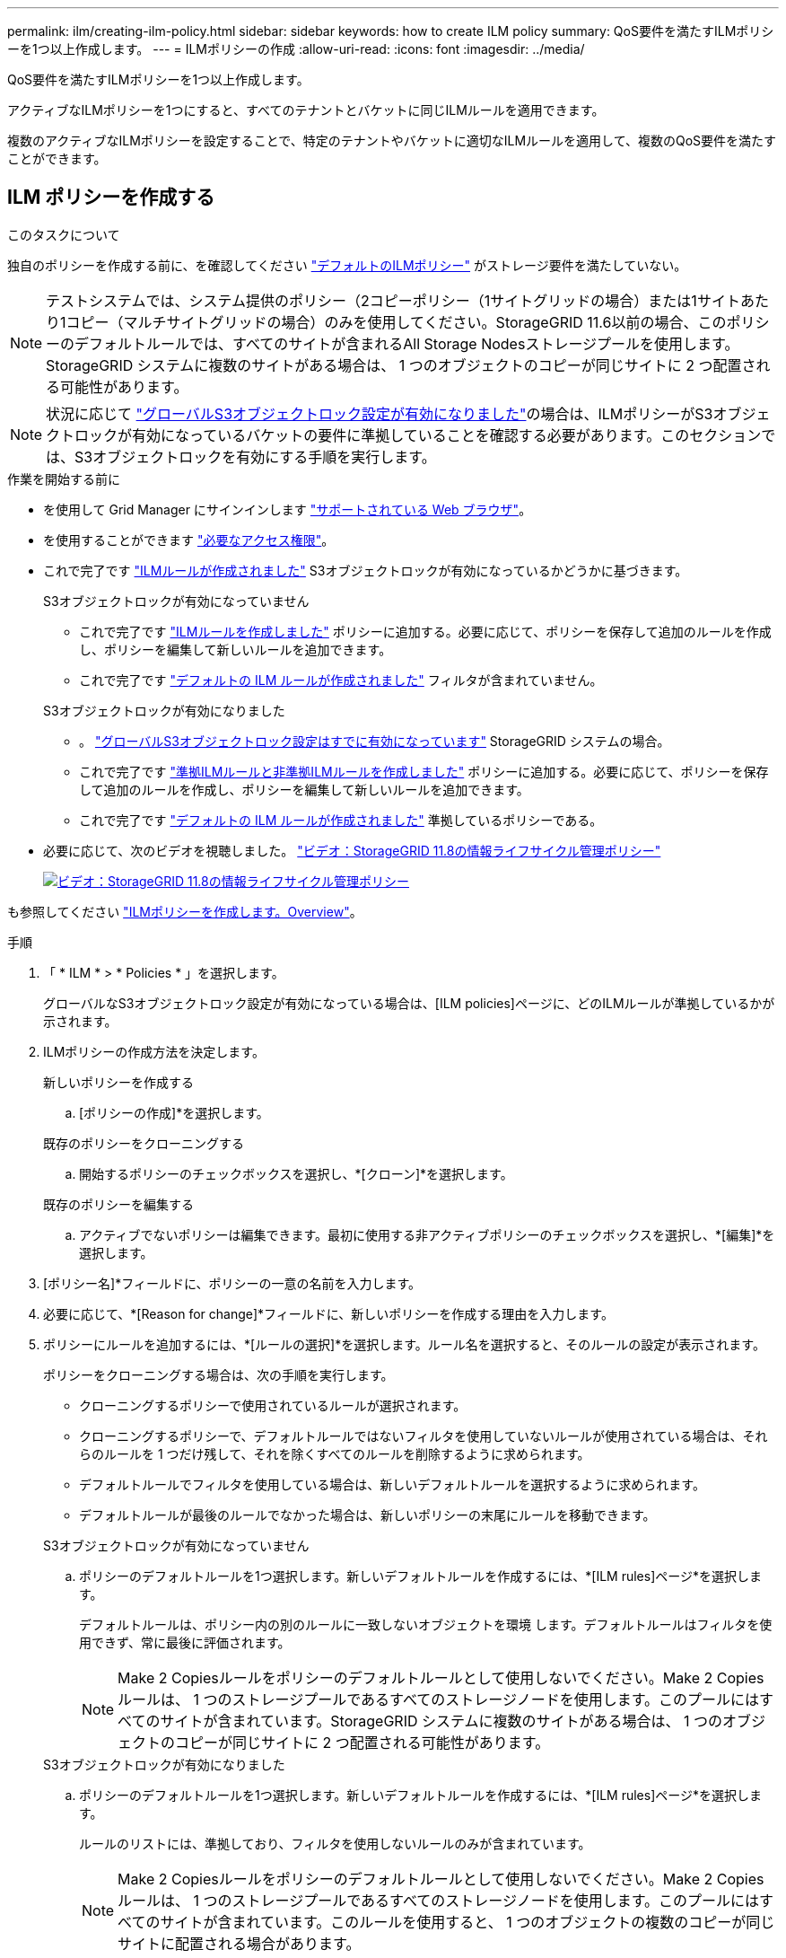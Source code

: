 ---
permalink: ilm/creating-ilm-policy.html 
sidebar: sidebar 
keywords: how to create ILM policy 
summary: QoS要件を満たすILMポリシーを1つ以上作成します。 
---
= ILMポリシーの作成
:allow-uri-read: 
:icons: font
:imagesdir: ../media/


[role="lead"]
QoS要件を満たすILMポリシーを1つ以上作成します。

アクティブなILMポリシーを1つにすると、すべてのテナントとバケットに同じILMルールを適用できます。

複数のアクティブなILMポリシーを設定することで、特定のテナントやバケットに適切なILMルールを適用して、複数のQoS要件を満たすことができます。



== ILM ポリシーを作成する

.このタスクについて
独自のポリシーを作成する前に、を確認してください link:ilm-policy-overview.html#default-ilm-policy["デフォルトのILMポリシー"] がストレージ要件を満たしていない。


NOTE: テストシステムでは、システム提供のポリシー（2コピーポリシー（1サイトグリッドの場合）または1サイトあたり1コピー（マルチサイトグリッドの場合）のみを使用してください。StorageGRID 11.6以前の場合、このポリシーのデフォルトルールでは、すべてのサイトが含まれるAll Storage Nodesストレージプールを使用します。StorageGRID システムに複数のサイトがある場合は、 1 つのオブジェクトのコピーが同じサイトに 2 つ配置される可能性があります。


NOTE: 状況に応じて link:enabling-s3-object-lock-globally.html["グローバルS3オブジェクトロック設定が有効になりました"]の場合は、ILMポリシーがS3オブジェクトロックが有効になっているバケットの要件に準拠していることを確認する必要があります。このセクションでは、S3オブジェクトロックを有効にする手順を実行します。

.作業を開始する前に
* を使用して Grid Manager にサインインします link:../admin/web-browser-requirements.html["サポートされている Web ブラウザ"]。
* を使用することができます link:../admin/admin-group-permissions.html["必要なアクセス権限"]。
* これで完了です link:access-create-ilm-rule-wizard.html["ILMルールが作成されました"] S3オブジェクトロックが有効になっているかどうかに基づきます。
+
[role="tabbed-block"]
====
.S3オブジェクトロックが有効になっていません
--
** これで完了です link:what-ilm-rule-is.html["ILMルールを作成しました"] ポリシーに追加する。必要に応じて、ポリシーを保存して追加のルールを作成し、ポリシーを編集して新しいルールを追加できます。
** これで完了です link:creating-default-ilm-rule.html["デフォルトの ILM ルールが作成されました"] フィルタが含まれていません。


--
.S3オブジェクトロックが有効になりました
--
** 。 link:enabling-s3-object-lock-globally.html["グローバルS3オブジェクトロック設定はすでに有効になっています"] StorageGRID システムの場合。
** これで完了です link:what-ilm-rule-is.html["準拠ILMルールと非準拠ILMルールを作成しました"] ポリシーに追加する。必要に応じて、ポリシーを保存して追加のルールを作成し、ポリシーを編集して新しいルールを追加できます。
** これで完了です link:creating-default-ilm-rule.html["デフォルトの ILM ルールが作成されました"] 準拠しているポリシーである。


--
====
* 必要に応じて、次のビデオを視聴しました。 https://netapp.hosted.panopto.com/Panopto/Pages/Viewer.aspx?id=fb967139-e032-49ef-b529-b0ba00a7f0ad["ビデオ：StorageGRID 11.8の情報ライフサイクル管理ポリシー"^]
+
[link=https://netapp.hosted.panopto.com/Panopto/Pages/Viewer.aspx?id=fb967139-e032-49ef-b529-b0ba00a7f0ad]
image::../media/video-screenshot-ilm-policies-118.png[ビデオ：StorageGRID 11.8の情報ライフサイクル管理ポリシー]



も参照してください link:creating-ilm-policy.html["ILMポリシーを作成します。Overview"]。

.手順
. 「 * ILM * > * Policies * 」を選択します。
+
グローバルなS3オブジェクトロック設定が有効になっている場合は、[ILM policies]ページに、どのILMルールが準拠しているかが示されます。

. ILMポリシーの作成方法を決定します。
+
[role="tabbed-block"]
====
.新しいポリシーを作成する
--
.. [ポリシーの作成]*を選択します。


--
.既存のポリシーをクローニングする
--
.. 開始するポリシーのチェックボックスを選択し、*[クローン]*を選択します。


--
.既存のポリシーを編集する
.. アクティブでないポリシーは編集できます。最初に使用する非アクティブポリシーのチェックボックスを選択し、*[編集]*を選択します。


====


. [ポリシー名]*フィールドに、ポリシーの一意の名前を入力します。
. 必要に応じて、*[Reason for change]*フィールドに、新しいポリシーを作成する理由を入力します。
. ポリシーにルールを追加するには、*[ルールの選択]*を選択します。ルール名を選択すると、そのルールの設定が表示されます。
+
--
ポリシーをクローニングする場合は、次の手順を実行します。

** クローニングするポリシーで使用されているルールが選択されます。
** クローニングするポリシーで、デフォルトルールではないフィルタを使用していないルールが使用されている場合は、それらのルールを 1 つだけ残して、それを除くすべてのルールを削除するように求められます。
** デフォルトルールでフィルタを使用している場合は、新しいデフォルトルールを選択するように求められます。
** デフォルトルールが最後のルールでなかった場合は、新しいポリシーの末尾にルールを移動できます。


--
+
[role="tabbed-block"]
====
.S3オブジェクトロックが有効になっていません
--
.. ポリシーのデフォルトルールを1つ選択します。新しいデフォルトルールを作成するには、*[ILM rules]ページ*を選択します。
+
デフォルトルールは、ポリシー内の別のルールに一致しないオブジェクトを環境 します。デフォルトルールはフィルタを使用できず、常に最後に評価されます。

+

NOTE: Make 2 Copiesルールをポリシーのデフォルトルールとして使用しないでください。Make 2 Copies ルールは、 1 つのストレージプールであるすべてのストレージノードを使用します。このプールにはすべてのサイトが含まれています。StorageGRID システムに複数のサイトがある場合は、 1 つのオブジェクトのコピーが同じサイトに 2 つ配置される可能性があります。



--
.S3オブジェクトロックが有効になりました
--
.. ポリシーのデフォルトルールを1つ選択します。新しいデフォルトルールを作成するには、*[ILM rules]ページ*を選択します。
+
ルールのリストには、準拠しており、フィルタを使用しないルールのみが含まれています。

+

NOTE: Make 2 Copiesルールをポリシーのデフォルトルールとして使用しないでください。Make 2 Copies ルールは、 1 つのストレージプールであるすべてのストレージノードを使用します。このプールにはすべてのサイトが含まれています。このルールを使用すると、 1 つのオブジェクトの複数のコピーが同じサイトに配置される場合があります。

.. S3非準拠バケット内のオブジェクトに別の「デフォルト」ルールが必要な場合は、*[非準拠S3バケットに対してフィルタなしのルールを含める]*を選択し、フィルタを使用しない非準拠ルールを1つ選択します。
+
たとえば、クラウドストレージプールを使用して、S3オブジェクトロックが有効になっていないバケットにオブジェクトを格納できます。

+

NOTE: フィルタを使用しない非準拠ルールは 1 つだけ選択できます。



も参照してください link:example-7-compliant-ilm-policy-for-s3-object-lock.html["例 7 ： S3 オブジェクトロックの準拠 ILM ポリシー"]。

--
====


. デフォルトルールの選択が完了したら、* Continue *を選択します。
. [Other rules]ステップで、ポリシーに追加する他のルールを選択します。これらのルールでは、少なくとも1つのフィルタ（テナントアカウント、バケット名、高度なフィルタ、最新でない参照時間）を使用します。次に、*[選択]*を選択します。
+
[Create a policy]ウィンドウに、選択したルールが表示されます。デフォルトのルールは末尾にあり、その上に他のルールがあります。

+
S3オブジェクトロックが有効になっていて、非準拠の「デフォルト」ルールも選択した場合、そのルールはポリシーの最後から2番目のルールとして追加されます。

+

NOTE: オブジェクトを無期限に保持しないルールがある場合は、警告が表示されます。このポリシーをアクティブ化するときは、デフォルトルールの配置手順が経過したときにStorageGRID でオブジェクトを削除することを確認する必要があります（バケットライフサイクルによってオブジェクトが長期間保持される場合を除く）。

. デフォルト以外のルールの行をドラッグして、これらのルールを評価する順序を決定します。
+
デフォルトのルールは移動できません。S3オブジェクトロックが有効になっている場合は、非準拠の「デフォルト」ルールを選択しても移動できません。

+

NOTE: ILM ルールの順序が正しいことを確認してください。ポリシーをアクティブ化すると、新規および既存のオブジェクトがリスト内の順にルールによって評価されます。

. 必要に応じて、*[ルールの選択]*を選択してルールを追加または削除します。
. 完了したら、 * 保存 * を選択します。
. 上記の手順を繰り返して、追加のILMポリシーを作成します。
. <<simulate-ilm-policy,ILM ポリシーをシミュレートします>>。ポリシーが想定どおりに機能するように、アクティブ化する前に必ずポリシーをシミュレートしてください。




== ポリシーをシミュレートする

ポリシーをアクティブ化して本番環境のデータに適用する前に、テストオブジェクトでポリシーをシミュレートします。

.作業を開始する前に
* テストする各オブジェクトのS3バケット/オブジェクトキーまたはSwiftコンテナ/オブジェクト名を確認しておきます。


.手順
. S3 / Swift クライアントまたはを使用する link:../tenant/use-s3-console.html["S3コンソール"]で、各ルールのテストに必要なオブジェクトを取り込みます。
. [ILM policies]ページで、ポリシーのチェックボックスを選択し、*[Simulate]*を選択します。
. [* Object *]フィールドにS3と入力します `bucket/object-key` またはSwift `container/object-name` テストオブジェクトの場合。例： `bucket-01/filename.png`。
. S3のバージョン管理が有効になっている場合は、必要に応じて* Version ID *フィールドにオブジェクトのバージョンIDを入力します。
. 「 * Simulate * 」を選択します。
. [Simulation results]セクションで、各オブジェクトが正しいルールに一致したことを確認します。
. 有効なストレージプールまたはイレイジャーコーディングプロファイルを確認するには、一致したルールの名前を選択してルールの詳細ページに移動します。



CAUTION: 既存のレプリケートオブジェクトとイレイジャーコーディングオブジェクトの配置に対する変更を確認します。既存のオブジェクトの場所を変更すると、新しい配置が評価されて実装される際に一時的なリソースの問題が発生する可能性があります。

.結果
ポリシーのルールに対する編集はシミュレーション結果に反映され、新しい一致と以前の一致が表示されます。[ポリシーのシミュレート]ウィンドウでは、*[すべてクリア]*または[削除]アイコンを選択するまで、テストしたオブジェクトが保持されます。 image:../media/icon-x-to-remove.png["削除アイコン"] [シミュレーション結果（Simulation results）]リストの各オブジェクトについて。

.関連情報
link:simulating-ilm-policy-examples.html["ILMポリシーのシミュレーション例"]



== ポリシーをアクティブ化する

1つの新しいILMポリシーをアクティブ化すると、既存のオブジェクトと新しく取り込まれたオブジェクトがそのポリシーで管理されます。複数のポリシーをアクティブ化すると、バケットに割り当てられたILMポリシータグによって管理対象のオブジェクトが決まります。

新しいポリシーをアクティブ化する前に：

. ポリシーをシミュレートして、想定どおりに動作することを確認します。
. 既存のレプリケートオブジェクトとイレイジャーコーディングオブジェクトの配置に対する変更を確認します。既存のオブジェクトの場所を変更すると、新しい配置が評価されて実装される際に一時的なリソースの問題が発生する可能性があります。



CAUTION: 原因 ポリシーにエラーがあると、回復不能なデータ損失が発生する可能性があります。

.このタスクについて
ILM ポリシーをアクティブ化すると、システムは新しいポリシーをすべてのノードに配布します。ただし、すべてのグリッドノードが新しいアクティブポリシーを受信できるようになるまで、新しいポリシーが実際には有効にならない場合があります。グリッドオブジェクトが誤って削除されないように、新しいアクティブポリシーの実装を待機する場合もあります。具体的には、

* データの冗長性や耐久性を高める*ポリシーを変更すると、変更はすぐに実装されます。たとえば、 2 コピーのルールではなく 3 コピーのルールを含む新しいポリシーをアクティブ化した場合、そのポリシーはすぐに実装されます。これは、データの冗長性が向上するためです。
* データの冗長性や保持性を低下させる可能性がある*ポリシーを変更した場合、すべてのグリッドノードが使用可能になるまで変更は実装されません。たとえば、3コピーのルールではなく2コピーのルールを使用する新しいポリシーをアクティブ化すると、その新しいポリシーは[Active policy]タブに表示されますが、すべてのノードがオンラインで使用可能になるまで有効になりません。


.手順
1つまたは複数のポリシーをアクティブ化する手順に従います。

[role="tabbed-block"]
====
.1つのポリシーをアクティブ化
--
アクティブなポリシーを1つだけにする場合は、次の手順を実行します。すでにアクティブなポリシーが1つ以上あり、追加のポリシーをアクティブ化する場合は、次の手順に従って複数のポリシーをアクティブ化します。

. ポリシーをアクティブ化する準備ができたら、*[ILM]*>*[Policies]*を選択します。
+
または、* ILM *>* Policy tags *ページで1つのポリシーをアクティブ化することもできます。

. [ポリシー]タブで、アクティブ化するポリシーのチェックボックスを選択し、*[アクティブ化]*を選択します。
. 該当する手順を実行します。
+
** ポリシーをアクティブ化するかどうかを確認する警告メッセージが表示されたら、* OK *を選択します。
** ポリシーの詳細を含む警告メッセージが表示された場合は、次の手順を実行します。
+
... 詳細を確認して、ポリシーでデータが想定どおりに管理されることを確認します。
... デフォルトのルールでオブジェクトが限られた日数だけ格納される場合は、保持図を確認し、その日数をテキストボックスに入力します。
... デフォルトのルールでオブジェクトが無期限に格納され、保持期間が制限されているルールがある場合は、テキストボックスに「* yes *」と入力します。
... [ポリシーのアクティブ化]*を選択します。






--
.複数のポリシーのアクティブ化
--
複数のポリシーをアクティブ化するには、タグを作成し、各タグにポリシーを割り当てる必要があります。


TIP: 複数のタグを使用している場合にテナントが頻繁にポリシータグをバケットに再割り当てすると、グリッドのパフォーマンスに影響することがあります。信頼されていないテナントがある場合は、デフォルトのタグのみを使用することを検討してください。

. [ILM]*>*[Policy tags]*を選択します。
. 「 * Create * 」を選択します。
. [ポリシータグの作成]ダイアログボックスで、タグ名とタグの概要（オプション）を入力します。
+

NOTE: タグの名前と説明はテナントに表示されます。バケットに割り当てるポリシータグをテナントが選択する際に十分な情報に基づいて決定するのに役立つ値を選択してください。たとえば、割り当てられているポリシーによって一定の期間が経過したあとにオブジェクトが削除される場合は、概要でその旨を通知できます。これらのフィールドには機密情報を含めないでください。

. [タグの作成]*を選択します。
. ILMポリシータグの表で、プルダウンを使用してタグに割り当てるポリシーを選択します。
. [ポリシーの制限]列に警告が表示された場合は、*[ポリシーの詳細を表示]*を選択してポリシーを確認します。
. 各ポリシーが想定どおりにデータを管理することを確認します。
. [割り当てられたポリシーをアクティブ化する]*を選択します。または、*[変更のクリア]*を選択してポリシーの割り当てを削除します。
. [Activate policies with new tags]ダイアログボックスで、各タグ、ポリシー、およびルールによるオブジェクトの管理方法の説明を確認します。ポリシーでオブジェクトが想定どおりに管理されるように、必要に応じて変更を行います。
. ポリシーをアクティブ化する場合は、テキストボックスに「* yes *」と入力し、*[ポリシーのアクティブ化]*を選択します。


--
====
.関連情報
link:example-6-changing-ilm-policy.html["例 6 ： ILM ポリシーを変更する"]
